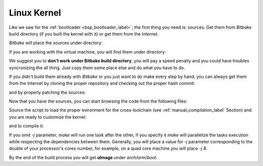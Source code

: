 .. _linux-kernel:

Linux Kernel
============

Like we saw for the :ref:`bootloader <bsp_bootloader_label>`, the first thing you need is: sources.
Get them from *Bitbake* build directory (if you built the kernel with it) or get them from the Internet.

*Bitbake* will place the sources under directory:

.. raw:: html

 <div>
 <div><b class="admonition-host">&nbsp;&nbsp;Host&nbsp;&nbsp;</b>&nbsp;&nbsp;<a style="float: right;" href="javascript:select_text( 'kernel_rst-host-111' );">select</a></div>
 <pre class="line-numbers pre-replacer" data-start="1"><code id="kernel_rst-host-111" class="language-markup">/path/to/build/tmp/work/tibidabo-poky-linux-gnueabi/linux-imx/3.0.35-r38.14/git</code></pre>
 <script src="_static/prism.js"></script>
 <script src="_static/select_text.js"></script>
 </div>


If you are working with the virtual machine, you will find them under directory:

.. raw:: html

 <div>
 <div><b class="admonition-host">&nbsp;&nbsp;Host&nbsp;&nbsp;</b>&nbsp;&nbsp;<a style="float: right;" href="javascript:select_text( 'kernel_rst-host-112' );">select</a></div>
 <pre class="line-numbers pre-replacer" data-start="1"><code id="kernel_rst-host-112" class="language-markup">/home/architech/architech_sdk/architech/tibidabo/yocto/build/tmp/work/tibidabo-poky-linux-gnueabi/linux-imx/3.0.35-r38.14/git</code></pre>
 <script src="_static/prism.js"></script>
 <script src="_static/select_text.js"></script>
 </div>


We suggest you to **don't work under Bitbake build directory**, you will pay a speed penalty and you could
have troubles syncronizing the all thing. Just copy them some place else and do what you have to do.

If you didn't build them already with *Bitbake* or you just want to do make every step by hand, you can
always get them from the Internet by cloning the proper repository and checking out the proper hash commit:

.. raw:: html

 <div>
 <div><b class="admonition-host">&nbsp;&nbsp;Host&nbsp;&nbsp;</b>&nbsp;&nbsp;<a style="float: right;" href="javascript:select_text( 'kernel_rst-host-113' );">select</a></div>
 <pre class="line-numbers pre-replacer" data-start="1"><code id="kernel_rst-host-113" class="language-markup">cd ~/Documents
 git clone git://git.freescale.com/imx/linux-2.6-imx.git
 cd linux-2.6-imx
 git checkout bdde708ebfde4a8c1d3829578d3f6481a343533a</code></pre>
 <script src="_static/prism.js"></script>
 <script src="_static/select_text.js"></script>
 </div>

and by properly patching the sources:

.. raw:: html

 <div>
 <div><b class="admonition-host">&nbsp;&nbsp;Host&nbsp;&nbsp;</b>&nbsp;&nbsp;<a style="float: right;" href="javascript:select_text( 'kernel_rst-host-114' );">select</a></div>
 <pre class="line-numbers pre-replacer" data-start="1"><code id="kernel_rst-host-114" class="language-markup">git clone -b dora https://github.com/architech-boards/meta-tibidabo.git
 git clone -b dora git://git.yoctoproject.org/meta-fsl-arm
 cd meta-fsl-arm
 git checkout fb1681666fac9c096314cd01242be4613b7ff140
 cd ~/Documents/linux-2.6-imx
 patch -p1 &lt; ../meta-fsl-arm/recipes-kernel/linux/linux-imx-3.0.35/drm-vivante-Add-00-sufix-in-returned-bus-Id.patc
 patch -p1 &lt; ../meta-fsl-arm/recipes-kernel/linux/linux-imx-3.0.35/epdc-Rename-mxcfb_epdc_kernel.h-to-mxc_epdc.h.patch
 patch -p1 &lt; ../meta-fsl-arm/recipes-kernel/linux/linux-imx-3.0.35/0001-perf-tools-Fix-getrusage-related-build-failure-on-gl.patch
 patch -p1 &lt; ../meta-fsl-arm/recipes-kernel/linux/linux-imx-3.0.35/0002-ARM-7668-1-fix-memset-related-crashes-caused-by-rece.patch
 patch -p1 &lt; ../meta-fsl-arm/recipes-kernel/linux/linux-imx-3.0.35/0003-ARM-7670-1-fix-the-memset-fix.patch
 patch -p1 &lt; ../meta-fsl-arm/recipes-kernel/linux/linux-imx-3.0.35/0004-ENGR00271136-Fix-build-break-when-CONFIG_CLK_DEBUG-i.patch
 patch -p1 &lt; ../meta-fsl-arm/recipes-kernel/linux/linux-imx-3.0.35/0005-ENGR00271359-Add-Multi-touch-support.patch
 patch -p1 &lt; ../meta-fsl-arm/recipes-kernel/linux/linux-imx-3.0.35/0006-Add-support-for-DVI-monitors.patch
 patch -p1 &lt; ../meta-fsl-arm/recipes-kernel/linux/linux-imx-3.0.35/0007-ARM-mach-mx6-board-mx6q_sabresd-Register-SDHC3-first.patch
 patch -p1 &lt; ../meta-tibidabo/recipes-kernel/linux/linux-imx-3.0.35/0001-tibidabo.patch
 cp ../meta-tibidabo/recipes-kernel/linux/linux-imx-3.0.35/defconfig .config</code></pre>
 <script src="_static/prism.js"></script>
 <script src="_static/select_text.js"></script>
 </div>

Now that you have the sources, you can start browsing the code from the following files:

.. raw:: html

 <div>
 <div><b class="admonition-host">&nbsp;&nbsp;Host&nbsp;&nbsp;</b>&nbsp;&nbsp;<a style="float: right;" href="javascript:select_text( 'kernel_rst-host-115' );">select</a></div>
 <pre class="line-numbers pre-replacer" data-start="1"><code id="kernel_rst-host-115" class="language-markup">~/Documents/linux-2.6-imx/arch/arm/mach-mx6/board-tibidabo.c
 ~/Documents/linux-2.6-imx/drivers/mtd/devices/n25q.c</code></pre>
 <script src="_static/prism.js"></script>
 <script src="_static/select_text.js"></script>
 </div>

Source the script to load the proper evironment for the cross-toolchain (see :ref:`manual_compilation_label`
Section) and you are ready to customize the kernel:

.. raw:: html

 <div>
 <div><b class="admonition-host">&nbsp;&nbsp;Host&nbsp;&nbsp;</b>&nbsp;&nbsp;<a style="float: right;" href="javascript:select_text( 'kernel_rst-host-116' );">select</a></div>
 <pre class="line-numbers pre-replacer" data-start="1"><code id="kernel_rst-host-116" class="language-markup">cd ~/Documents/linux-2.6-imx
 make menuconfig</code></pre>
 <script src="_static/prism.js"></script>
 <script src="_static/select_text.js"></script>
 </div>

and to compile it:

.. raw:: html

 <div>
 <div><b class="admonition-host">&nbsp;&nbsp;Host&nbsp;&nbsp;</b>&nbsp;&nbsp;<a style="float: right;" href="javascript:select_text( 'kernel_rst-host-117' );">select</a></div>
 <pre class="line-numbers pre-replacer" data-start="1"><code id="kernel_rst-host-117" class="language-markup">make -j &lt;2 * number of processor's cores&gt; uImage</code></pre>
 <script src="_static/prism.js"></script>
 <script src="_static/select_text.js"></script>
 </div>

If you omit *-j* parameter, *make* will run one task after the other, if you specify it *make* will parallelize
the tasks execution while respecting the dependencies between them.
Generally, you will place a value for *-j* parameter corresponding to the double of your processor's cores number,
for example, on a quad core machine you will place *-j 8*.

By the end of the build process you will get **uImage** under *arch/arm/boot*.

.. raw:: html

 <div>
 <div><b class="admonition-host">&nbsp;&nbsp;Host&nbsp;&nbsp;</b>&nbsp;&nbsp;<a style="float: right;" href="javascript:select_text( 'kernel_rst-host-118' );">select</a></div>
 <pre class="line-numbers pre-replacer" data-start="1"><code id="kernel_rst-host-118" class="language-markup">~/Documents/linux-2.6-imx/arch/arm/boot/uImage</code></pre>
 <script src="_static/prism.js"></script>
 <script src="_static/select_text.js"></script>
 </div>
